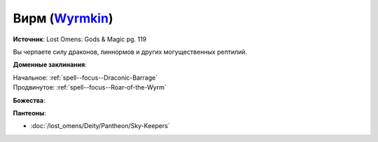 .. title:: Домен вирма (Wyrmkin Domain)

.. rst-class:: domain
.. _Domain--Wyrmkin:

Вирм (`Wyrmkin <https://2e.aonprd.com/Domains.aspx?ID=57>`_)
=============================================================================================================

**Источник**: Lost Omens: Gods & Magic pg. 119

Вы черпаете силу драконов, линнормов и других могущественных рептилий.

**Доменные заклинания**:

| Начальное: :ref:`spell--focus--Draconic-Barrage`
| Продвинутое: :ref:`spell--focus--Roar-of-the-Wyrm`


**Божества**:

.. hlist::
	:columns: 2

	* :doc:`/lost_omens/Deity/Archdevil/Geryon`
	* :doc:`/lost_omens/Deity/Queen-of-Night/Ardad-Lili`
	* :doc:`/lost_omens/Deity/Demon-Lord/Abraxas`
	* :doc:`/lost_omens/Deity/Demon-Lord/Zevgavizeb`
	* :doc:`/lost_omens/Deity/Eldest/Ragadahn`
	* :doc:`/lost_omens/Deity/Other/More/Apsu`
	* :doc:`/lost_omens/Deity/Other/More/Dahak`
	* :doc:`/lost_omens/Deity/Other/More/Uvuko`
	* :doc:`/lost_omens/Deity/Tian-God/Nalinivati`
	* :doc:`/lost_omens/Deity/Ancient-Osirian-God/Sobek`


**Пантеоны**:

* :doc:`/lost_omens/Deity/Pantheon/Sky-Keepers`
